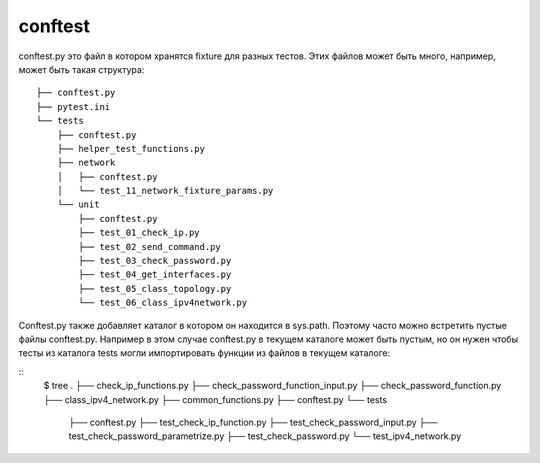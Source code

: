 conftest
--------

conftest.py это файл в котором хранятся fixture для разных тестов.
Этих файлов может быть много, например, может быть такая структура:

::

    ├── conftest.py
    ├── pytest.ini
    └── tests
        ├── conftest.py
        ├── helper_test_functions.py
        ├── network
        │   ├── conftest.py
        │   └── test_11_network_fixture_params.py
        └── unit
            ├── conftest.py
            ├── test_01_check_ip.py
            ├── test_02_send_command.py
            ├── test_03_check_password.py
            ├── test_04_get_interfaces.py
            ├── test_05_class_topology.py
            └── test_06_class_ipv4network.py


Conftest.py также добавляет каталог в котором он находится в sys.path.
Поэтому часто можно встретить пустые файлы conftest.py.
Например в этом случае conftest.py в текущем каталоге может быть пустым,
но он нужен чтобы тесты из каталога tests могли импортировать функции из файлов
в текущем каталоге:

::
    $ tree
    .
    ├── check_ip_functions.py
    ├── check_password_function_input.py
    ├── check_password_function.py
    ├── class_ipv4_network.py
    ├── common_functions.py
    ├── conftest.py
    └── tests
        ├── conftest.py
        ├── test_check_ip_function.py
        ├── test_check_password_input.py
        ├── test_check_password_parametrize.py
        ├── test_check_password.py
        └── test_ipv4_network.py

